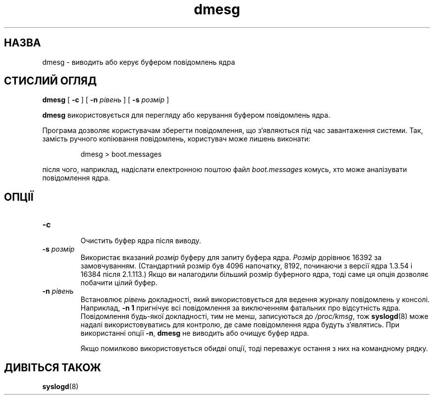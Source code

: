 ." © 2005-2007 DLOU, GNU FDL
." URL: <http://docs.linux.org.ua/index.php/Man_Contents>
." Supported by <docs@linux.org.ua>
."
." Permission is granted to copy, distribute and/or modify this document
." under the terms of the GNU Free Documentation License, Version 1.2
." or any later version published by the Free Software Foundation;
." with no Invariant Sections, no Front-Cover Texts, and no Back-Cover Texts.
." 
." A copy of the license is included  as a file called COPYING in the
." main directory of the man-pages-* source package.
."
." This manpage has been automatically generated by wiki2man.py
." This tool can be found at: <http://wiki2man.sourceforge.net>
." Please send any bug reports, improvements, comments, patches, etc. to
." E-mail: <wiki2man-develop@lists.sourceforge.net>.

.TH "dmesg" "8" "2007-10-27-16:31" "© 2005-2007 DLOU, GNU FDL" "2007-10-27-16:31"

.SH "НАЗВА"
.PP
dmesg \- виводить або керує буфером повідомлень ядра

.SH "СТИСЛИЙ ОГЛЯД"
.PP
\fBdmesg\fR [ \fB\-c\fR ] [ \fB\-n\fR \fIрівень\fR ] [ \fB\-s\fR \fIрoзмір\fR ]

\fBdmesg\fR використовується для перегляду або керування буфером
повідомлень ядра.

Програма дозволяє користувачам зберегти  повідомлення,  що
з'являються  під  час  завантаження  системи. Так, замість
ручного копіювання  повідомлень,  користувач  може  лишень
виконати:

.RS
.nf
 dmesg > boot.messages

.fi
.RE
після  чого,  наприклад, надіслати електронною поштою файл
\fIboot.messages\fR комусь, хто  може  аналізувати  повідомлення
ядра.

.SH "ОПЦІЇ"
.PP
.TP
.B \fB\-c\fR
 Очистить буфер ядра після виводу.

.TP
.B \fB\-s\fR \fIрозмір\fR
 Використає вказаний \fIрозмір\fR буферу для запиту буфера ядра.   \fIРозмір\fR  дорівнює  16392  за  замовчуванням. (Стандартний   розмір  був  4096  напочатку,  8192, починаючи  з  версії  ядра  1.3.54  і  16384  після 2.1.113.)   Якщо   ви   налагодили  більший  розмір буферного  ядра,  тоді  саме  ця   опція   дозволяє побачити цілий буфер.

.TP
.B \fB\-n\fR \fIрівень\fR
 Встановлює       \fIрівень\fR      докладності,      який використовується для ведення журналу повідомлень  у консолі. Наприклад, \fB\-n\fR \fB1\fR пригнічує всі повідомлення за  виключенням  фатальних  про  відсутність  ядра. Повідомлення  будь\-якої  докладності,  тим не менш, записуються  до  \fI/proc/kmsg\fR,  тож  \fBsyslogd\fR(8)  може надалі  використовуватись  для  контролю,  де  саме повідомлення   ядра   будуть    з'являтись.     При використанні опції \fB\-n\fR, \fBdmesg\fR не виводить або очищує буфер ядра.

Якщо  помилково  використовується   обидві   опції,   тоді
переважує остання з них на командному рядку.

.SH "ДИВІТЬСЯ ТАКОЖ"
.PP
\fBsyslogd\fR(8)

